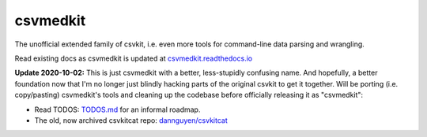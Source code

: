 =========
csvmedkit
=========

The unofficial extended family of csvkit, i.e. even more tools for command-line data parsing and wrangling.

Read existing docs as csvmedkit is updated at `csvmedkit.readthedocs.io <https://csvmedkit.readthedocs.io/>`_




**Update 2020-10-02:** This is just csvmedkit with a better, less-stupidly confusing name. And hopefully, a better foundation now that I'm no longer just blindly hacking parts of the original csvkit to get it together. Will be porting (i.e. copy/pasting) csvmedkit's tools and cleaning up the codebase before officially releasing it as "csvmedkit":


- Read TODOS: `TODOS.md <TODOS.md>`_ for an informal roadmap.
- The old, now archived csvkitcat repo: `dannguyen/csvkitcat <https://github.com/dannguyen/csvkitcat>`_
